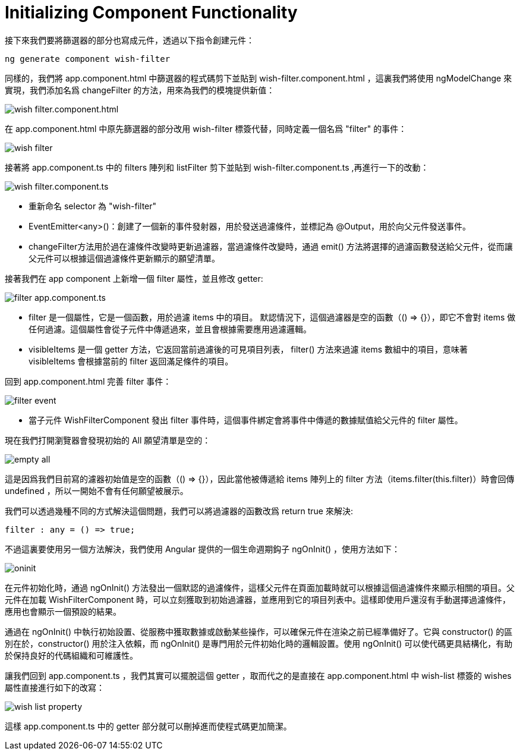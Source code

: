 = Initializing Component Functionality

接下來我們要將篩選器的部分也寫成元件，透過以下指令創建元件：

[source,cmd]
----
ng generate component wish-filter
----

同樣的，我們將 app.component.html 中篩選器的程式碼剪下並貼到 wish-filter.component.html ，這裏我們將使用 ngModelChange 來實現，我們添加名爲 changeFilter 的方法，用來為我們的模塊提供新值：

image:../images/wish-filter.component.html.png[]

在 app.component.html 中原先篩選器的部分改用 wish-filter 標簽代替，同時定義一個名爲 "filter" 的事件：

image:../images/wish-filter.png[]

接著將 app.component.ts 中的 filters 陣列和 listFilter 剪下並貼到 wish-filter.component.ts ,再進行一下的改動：

image:../images/wish-filter.component.ts.png[]

* 重新命名 selector 為 "wish-filter"

* EventEmitter<any>()：創建了一個新的事件發射器，用於發送過濾條件，並標記為 @Output，用於向父元件發送事件。

* changeFilter方法用於過在濾條件改變時更新過濾器，當過濾條件改變時，通過 emit() 方法將選擇的過濾函數發送給父元件，從而讓父元件可以根據這個過濾條件更新顯示的願望清單。

接著我們在 app component 上新增一個 filter 屬性，並且修改 getter:

image:../images/filter-app.component.ts.png[]


* filter 是一個屬性，它是一個函數，用於過濾 items 中的項目。
默認情況下，這個過濾器是空的函數（() => {}），即它不會對 items 做任何過濾。這個屬性會從子元件中傳遞過來，並且會根據需要應用過濾邏輯。

* visibleItems 是一個 getter 方法，它返回當前過濾後的可見項目列表，
filter() 方法來過濾 items 數組中的項目，意味著 visibleItems 會根據當前的 filter 返回滿足條件的項目。

回到 app.component.html 完善 filter 事件：

image:../images/filter-event.png[]

* 當子元件 WishFilterComponent 發出 filter 事件時，這個事件綁定會將事件中傳遞的數據賦值給父元件的 filter 屬性。

現在我們打開瀏覽器會發現初始的 All 願望清單是空的：

image:../images/empty-all.png[]

這是因爲我們目前寫的濾器初始值是空的函數（() => {}），因此當他被傳遞給 items 陣列上的 filter 方法（items.filter(this.filter)）時會回傳 undefined ，所以一開始不會有任何願望被展示。

我們可以透過幾種不同的方式解決這個問題，我們可以將過濾器的函數改爲 return true 來解決:

[source,typescript]
----
filter : any = () => true;
----

不過這裏要使用另一個方法解決，我們使用 Angular 提供的一個生命週期鈎子 ngOnInit() ，使用方法如下：

image:../images/oninit.png[]

在元件初始化時，通過 ngOnInit() 方法發出一個默認的過濾條件，這樣父元件在頁面加載時就可以根據這個過濾條件來顯示相關的項目。父元件在加載 WishFilterComponent 時，可以立刻獲取到初始過濾器，並應用到它的項目列表中。這樣即使用戶還沒有手動選擇過濾條件，應用也會顯示一個預設的結果。

通過在 ngOnInit() 中執行初始設置、從服務中獲取數據或啟動某些操作，可以確保元件在渲染之前已經準備好了。它與 constructor() 的區別在於，constructor() 用於注入依賴，而 ngOnInit() 是專門用於元件初始化時的邏輯設置。使用 ngOnInit() 可以使代碼更具結構化，有助於保持良好的代碼組織和可維護性。

讓我們回到 app.component.ts ，我們其實可以擺脫這個 getter ，取而代之的是直接在 app.component.html 中 wish-list 標簽的 wishes 屬性直接進行如下的改寫：

image:../images/wish-list-property.png[]

這樣 app.component.ts 中的 getter 部分就可以刪掉進而使程式碼更加簡潔。


